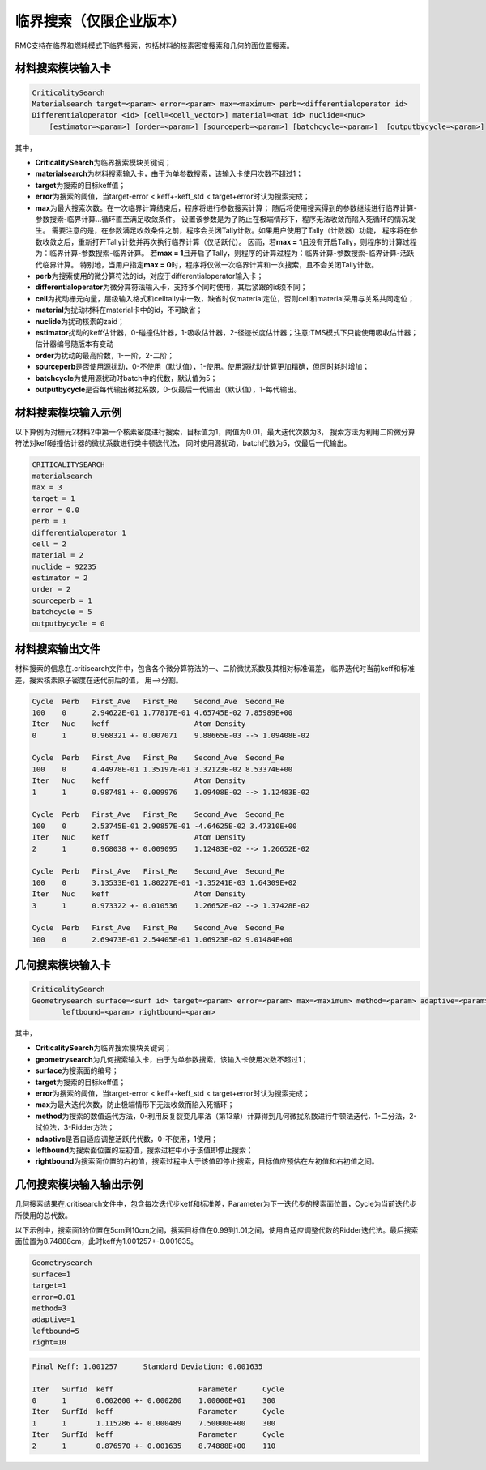 .. _section_appendix:

临界搜索（仅限企业版本）
===========================


RMC支持在临界和燃耗模式下临界搜索，包括材料的核素密度搜索和几何的面位置搜索。

材料搜索模块输入卡
-----------------------

.. code-block:: none

    CriticalitySearch
    Materialsearch target=<param> error=<param> max=<maximum> perb=<differentialoperator id>
    Differentialoperator <id> [cell=<cell_vector>] material=<mat id> nuclide=<nuc>
        [estimator=<param>] [order=<param>] [sourceperb=<param>] [batchcycle=<param>]  [outputbycycle=<param>]


其中，

-  **CriticalitySearch**\ 为临界搜索模块关键词；

-  **materialsearch**\ 为材料搜索输入卡，由于为单参数搜索，该输入卡使用次数不超过1；

-  **target**\ 为搜索的目标keff值；

-  **error**\ 为搜索的阈值，当target-error < keff+-keff_std < target+error时认为搜索完成；

-  **max**\ 为最大搜索次数。在一次临界计算结束后，程序将进行参数搜索计算；
   随后将使用搜索得到的参数继续进行临界计算-参数搜索-临界计算...循环直至满足收敛条件。
   设置该参数是为了防止在极端情形下，程序无法收敛而陷入死循环的情况发生。
   需要注意的是，在参数满足收敛条件之前，程序会关闭Tally计数。如果用户使用了Tally（计数器）功能，
   程序将在参数收敛之后，重新打开Tally计数并再次执行临界计算（仅活跃代）。
   因而，若\ **max = 1**\ 且没有开启Tally，则程序的计算过程为：临界计算-参数搜索-临界计算。
   若\ **max = 1**\ 且开启了Tally，则程序的计算过程为：临界计算-参数搜索-临界计算-活跃代临界计算。
   特别地，当用户指定\ **max = 0**\ 时，程序将仅做一次临界计算和一次搜索，且不会关闭Tally计数。

-  **perb**\ 为搜索使用的微分算符法的id，对应于differentialoperator输入卡；

-  **differentialoperator**\ 为微分算符法输入卡，支持多个同时使用，其后紧跟的id须不同；

-  **cell**\ 为扰动栅元向量，层级输入格式和celltally中一致，缺省时仅material定位，否则cell和material采用与关系共同定位；

-  **material**\ 为扰动材料在material卡中的id，不可缺省；

-  **nuclide**\ 为扰动核素的zaid；

-  **estimator**\ 扰动的keff估计器，0-碰撞估计器，1-吸收估计器，2-径迹长度估计器；注意:TMS模式下只能使用吸收估计器；估计器编号随版本有变动

-  **order**\ 为扰动的最高阶数，1-一阶，2-二阶；

-  **sourceperb**\ 是否使用源扰动，0-不使用（默认值），1-使用。使用源扰动计算更加精确，但同时耗时增加；

-  **batchcycle**\ 为使用源扰动时batch中的代数，默认值为5；

-  **outputbycycle**\ 是否每代输出微扰系数，0-仅最后一代输出（默认值），1-每代输出。

材料搜索模块输入示例
--------------------------

以下算例为对栅元2材料2中第一个核素密度进行搜索，目标值为1，阈值为0.01，最大迭代次数为3，
搜索方法为利用二阶微分算符法对keff碰撞估计器的微扰系数进行类牛顿迭代法，
同时使用源扰动，batch代数为5，仅最后一代输出。

.. code-block:: none

    CRITICALITYSEARCH
    materialsearch
    max = 3
    target = 1
    error = 0.0
    perb = 1
    differentialoperator 1
    cell = 2
    material = 2
    nuclide = 92235
    estimator = 2
    order = 2
    sourceperb = 1
    batchcycle = 5
    outputbycycle = 0

材料搜索输出文件
----------------------

材料搜索的信息在.critisearch文件中，包含各个微分算符法的一、二阶微扰系数及其相对标准偏差，
临界迭代时当前keff和标准差，搜索核素原子密度在迭代前后的值，
用-->分割。

.. code-block:: none

    Cycle  Perb   First_Ave   First_Re    Second_Ave  Second_Re
    100    0      2.94622E-01 1.77817E-01 4.65745E-02 7.85989E+00
    Iter   Nuc    keff                    Atom Density
    0      1      0.968321 +- 0.007071    9.88665E-03 --> 1.09408E-02

    Cycle  Perb   First_Ave   First_Re    Second_Ave  Second_Re
    100    0      4.44978E-01 1.35197E-01 3.32123E-02 8.53374E+00
    Iter   Nuc    keff                    Atom Density
    1      1      0.987481 +- 0.009976    1.09408E-02 --> 1.12483E-02

    Cycle  Perb   First_Ave   First_Re    Second_Ave  Second_Re
    100    0      2.53745E-01 2.90857E-01 -4.64625E-02 3.47310E+00
    Iter   Nuc    keff                    Atom Density
    2      1      0.968038 +- 0.009095    1.12483E-02 --> 1.26652E-02

    Cycle  Perb   First_Ave   First_Re    Second_Ave  Second_Re
    100    0      3.13533E-01 1.80227E-01 -1.35241E-03 1.64309E+02
    Iter   Nuc    keff                    Atom Density
    3      1      0.973322 +- 0.010536    1.26652E-02 --> 1.37428E-02

    Cycle  Perb   First_Ave   First_Re    Second_Ave  Second_Re
    100    0      2.69473E-01 2.54405E-01 1.06923E-02 9.01484E+00

几何搜索模块输入卡
-----------------------

.. code-block:: none

    CriticalitySearch
    Geometrysearch surface=<surf id> target=<param> error=<param> max=<maximum> method=<param> adaptive=<param>
           leftbound=<param> rightbound=<param>


其中，

-  **CriticalitySearch**\ 为临界搜索模块关键词；

-  **geometrysearch**\ 为几何搜索输入卡，由于为单参数搜索，该输入卡使用次数不超过1；

-  **surface**\ 为搜索面的编号；

-  **target**\ 为搜索的目标keff值；

-  **error**\ 为搜索的阈值，当target-error < keff+-keff_std < target+error时认为搜索完成；

-  **max**\ 为最大迭代次数，防止极端情形下无法收敛而陷入死循环；

-  **method**\ 为搜索的数值迭代方法，0-利用反复裂变几率法（第13章）计算得到几何微扰系数进行牛顿法迭代，1-二分法，2-试位法，3-Ridder方法；

-  **adaptive**\ 是否自适应调整活跃代代数，0-不使用，1使用；

-  **leftbound**\ 为搜索面位置的左初值，搜索过程中小于该值即停止搜索；

-  **rightbound**\ 为搜索面位置的右初值，搜索过程中大于该值即停止搜索，目标值应预估在左初值和右初值之间。

几何搜索模块输入输出示例
------------------------------

几何搜索结果在.critisearch文件中，包含每次迭代步keff和标准差，Parameter为下一迭代步的搜索面位置，Cycle为当前迭代步所使用的总代数。

以下示例中，搜索面1的位置在5cm到10cm之间，搜索目标值在0.99到1.01之间，使用自适应调整代数的Ridder迭代法。最后搜索面位置为8.74888cm，此时keff为1.001257+-0.001635。

.. code-block:: none

    Geometrysearch
    surface=1
    target=1
    error=0.01
    method=3
    adaptive=1
    leftbound=5
    right=10

.. code-block:: none

    Final Keff: 1.001257      Standard Deviation: 0.001635

    Iter   SurfId  keff                    Parameter      Cycle
    0      1       0.602600 +- 0.000280    1.00000E+01    300
    Iter   SurfId  keff                    Parameter      Cycle
    1      1       1.115286 +- 0.000489    7.50000E+00    300
    Iter   SurfId  keff                    Parameter      Cycle
    2      1       0.876570 +- 0.001635    8.74888E+00    110

